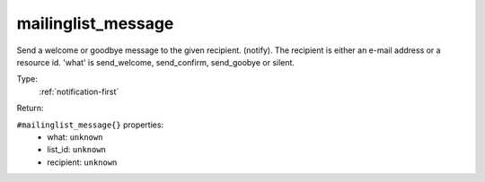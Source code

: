 .. _mailinglist_message:

mailinglist_message
^^^^^^^^^^^^^^^^^^^

Send a welcome or goodbye message to the given recipient. (notify). 
The recipient is either an e-mail address or a resource id. 
'what' is send_welcome, send_confirm, send_goobye or silent. 


Type: 
    :ref:`notification-first`

Return: 
    

``#mailinglist_message{}`` properties:
    - what: ``unknown``
    - list_id: ``unknown``
    - recipient: ``unknown``
